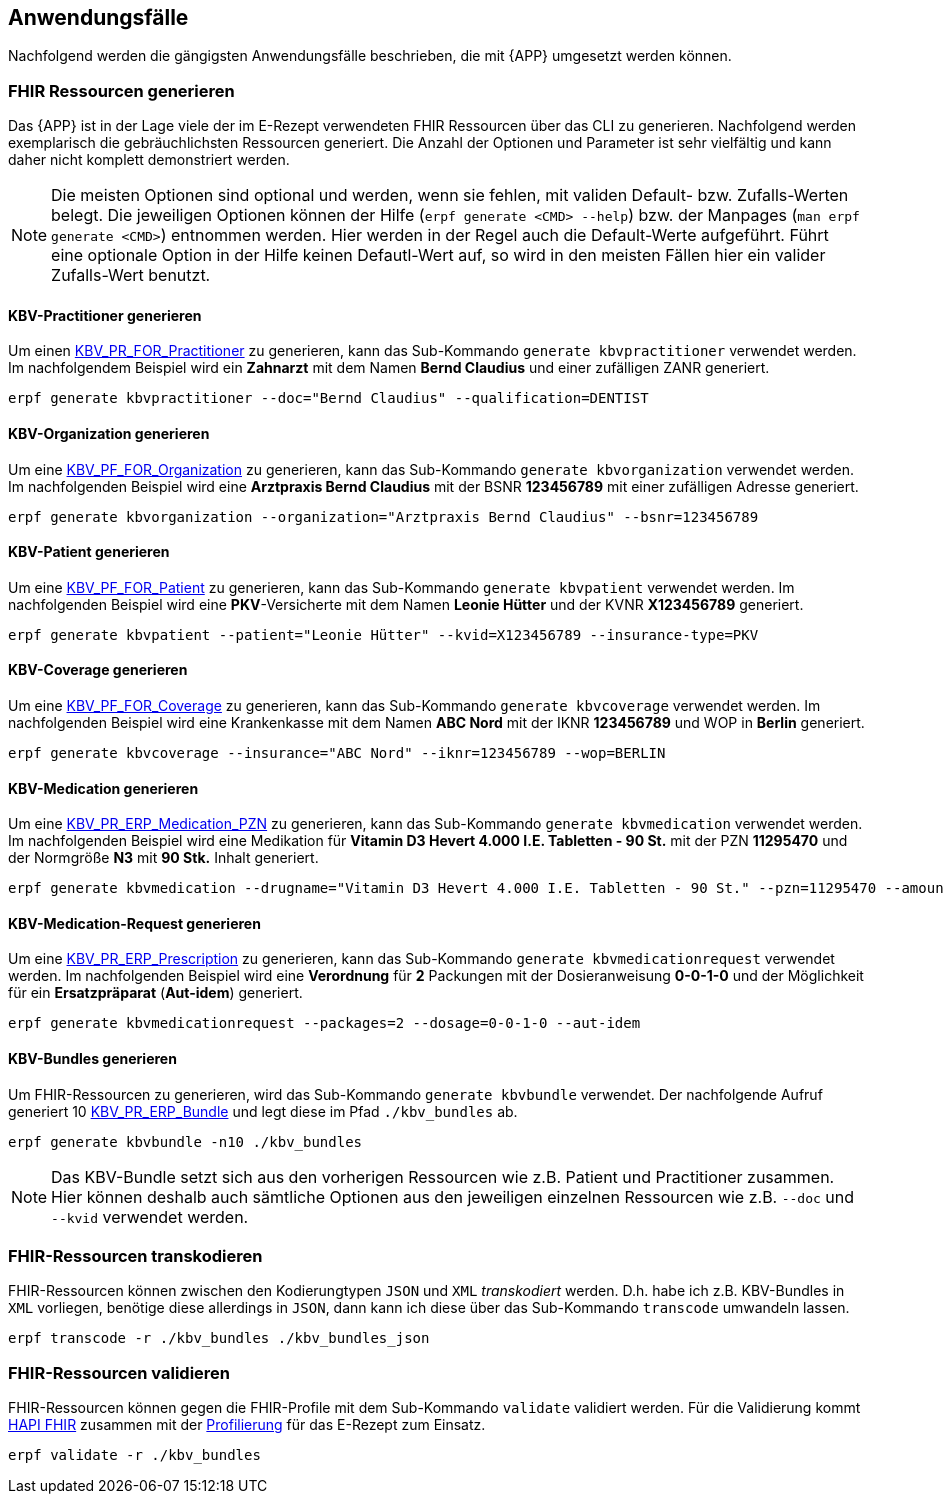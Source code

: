 
== Anwendungsfälle
Nachfolgend werden die gängigsten Anwendungsfälle beschrieben, die mit {APP} umgesetzt werden können.

=== FHIR Ressourcen generieren
Das {APP} ist in der Lage viele der im E-Rezept verwendeten FHIR Ressourcen über das CLI zu generieren. Nachfolgend werden exemplarisch die gebräuchlichsten Ressourcen generiert. Die Anzahl der Optionen und Parameter ist sehr vielfältig und kann daher nicht komplett demonstriert werden.

[NOTE]
Die meisten Optionen sind optional und werden, wenn sie fehlen, mit validen Default- bzw. Zufalls-Werten belegt.
Die jeweiligen Optionen können der Hilfe (`erpf generate <CMD> --help`) bzw. der Manpages (`man erpf generate <CMD>`) entnommen werden. Hier werden in der Regel auch die Default-Werte aufgeführt. Führt eine optionale Option in der Hilfe keinen Defautl-Wert auf, so wird in den meisten Fällen hier ein valider Zufalls-Wert benutzt.

==== KBV-Practitioner generieren
Um einen link:https://simplifier.net/packages/kbv.ita.for/1.1.0/files/720095[KBV_PR_FOR_Practitioner] zu generieren, kann das Sub-Kommando `generate kbvpractitioner` verwendet werden. Im nachfolgendem Beispiel wird ein *Zahnarzt* mit dem Namen *Bernd Claudius* und einer zufälligen ZANR generiert.

[source,shell]
----
erpf generate kbvpractitioner --doc="Bernd Claudius" --qualification=DENTIST
----

==== KBV-Organization generieren
Um eine link:https://simplifier.net/packages/kbv.ita.for/1.1.0/files/720093[KBV_PF_FOR_Organization] zu generieren, kann das Sub-Kommando `generate kbvorganization` verwendet werden. Im nachfolgenden Beispiel wird eine *Arztpraxis Bernd Claudius* mit der BSNR *123456789* mit einer zufälligen Adresse generiert.

[source,shell]
----
erpf generate kbvorganization --organization="Arztpraxis Bernd Claudius" --bsnr=123456789
----

==== KBV-Patient generieren
Um eine link:https://simplifier.net/packages/kbv.ita.for/1.1.0/files/720094[KBV_PF_FOR_Patient] zu generieren, kann das Sub-Kommando `generate kbvpatient` verwendet werden. Im nachfolgenden Beispiel wird eine *PKV*-Versicherte mit dem Namen *Leonie Hütter* und der KVNR *X123456789* generiert.

[source,shell]
----
erpf generate kbvpatient --patient="Leonie Hütter" --kvid=X123456789 --insurance-type=PKV
----

==== KBV-Coverage generieren
Um eine link:https://simplifier.net/packages/kbv.ita.for/1.1.0/files/720092[KBV_PF_FOR_Coverage] zu generieren, kann das Sub-Kommando `generate kbvcoverage` verwendet werden. Im nachfolgenden Beispiel wird eine Krankenkasse mit dem Namen *ABC Nord* mit der IKNR *123456789* und WOP in *Berlin* generiert.

[source,shell]
----
erpf generate kbvcoverage --insurance="ABC Nord" --iknr=123456789 --wop=BERLIN
----

==== KBV-Medication generieren
Um eine link:https://simplifier.net/packages/kbv.ita.erp/1.1.0/files/720161[KBV_PR_ERP_Medication_PZN] zu generieren, kann das Sub-Kommando `generate kbvmedication` verwendet werden. Im nachfolgenden Beispiel wird eine Medikation für *Vitamin D3 Hevert 4.000 I.E. Tabletten - 90 St.* mit der PZN *11295470* und der Normgröße *N3* mit *90 Stk.* Inhalt generiert.

[source,shell]
----
erpf generate kbvmedication --drugname="Vitamin D3 Hevert 4.000 I.E. Tabletten - 90 St." --pzn=11295470 --amount=90 --size=N3
----

==== KBV-Medication-Request generieren
Um eine link:https://simplifier.net/packages/kbv.ita.erp/1.1.0/files/720163[KBV_PR_ERP_Prescription] zu generieren, kann das Sub-Kommando `generate kbvmedicationrequest` verwendet werden. Im nachfolgenden Beispiel wird eine *Verordnung* für *2* Packungen mit der Dosieranweisung *0-0-1-0* und der Möglichkeit für ein *Ersatzpräparat* (*Aut-idem*) generiert.

[source,shell]
----
erpf generate kbvmedicationrequest --packages=2 --dosage=0-0-1-0 --aut-idem
----

==== KBV-Bundles generieren
Um FHIR-Ressourcen zu generieren, wird das Sub-Kommando `generate kbvbundle` verwendet. Der nachfolgende Aufruf generiert 10 link:https://simplifier.net/packages/kbv.ita.erp/1.0.2[KBV_PR_ERP_Bundle] und legt diese im Pfad `./kbv_bundles` ab.

[source,shell]
----
erpf generate kbvbundle -n10 ./kbv_bundles
----

[NOTE]
Das KBV-Bundle setzt sich aus den vorherigen Ressourcen wie z.B. Patient und Practitioner zusammen. Hier können deshalb auch sämtliche Optionen aus den jeweiligen einzelnen Ressourcen wie z.B. `--doc` und `--kvid` verwendet werden.

=== FHIR-Ressourcen transkodieren
FHIR-Ressourcen können zwischen den Kodierungtypen `JSON` und `XML` _transkodiert_ werden. D.h. habe ich z.B. KBV-Bundles in `XML` vorliegen, benötige diese allerdings in `JSON`, dann kann ich diese über das Sub-Kommando `transcode` umwandeln lassen.

[source,shell]
----
erpf transcode -r ./kbv_bundles ./kbv_bundles_json
----

=== FHIR-Ressourcen validieren
FHIR-Ressourcen können gegen die FHIR-Profile mit dem Sub-Kommando `validate` validiert werden. Für die Validierung kommt link:https://hapifhir.io/[HAPI FHIR] zusammen mit der link:#list_profiles_cmd[Profilierung] für das E-Rezept zum Einsatz.

[source,shell]
----
erpf validate -r ./kbv_bundles
----
